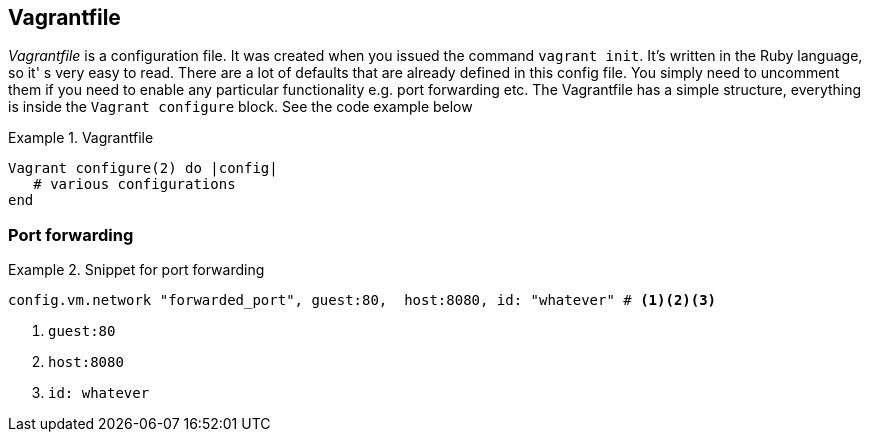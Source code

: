 == Vagrantfile

_Vagrantfile_ is a configuration file.  It was created when you issued
the command `vagrant init`. It's written in the Ruby language, so it'
s very easy to read. There are a lot of defaults that
are already defined in this config file. You simply need to uncomment
them if you need to enable any particular functionality e.g. port
forwarding etc. The Vagrantfile has a simple structure, everything is
inside the `Vagrant configure` block. See the code example below

.Vagrantfile
====
....
Vagrant configure(2) do |config|
   # various configurations
end
....
====

=== Port forwarding

.Snippet for port forwarding
====
....
config.vm.network "forwarded_port", guest:80,  host:8080, id: "whatever" # <1><2><3>
....
====

<1> `guest:80`
<2> `host:8080` 
<3> `id: whatever`


